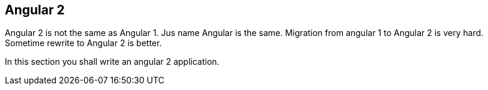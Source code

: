 == Angular 2

Angular 2 is not the same as Angular 1. Jus name Angular is the same. Migration from angular 1
to Angular 2 is very hard. Sometime rewrite to Angular 2 is better.

In this section you shall write an angular 2 application.





    
